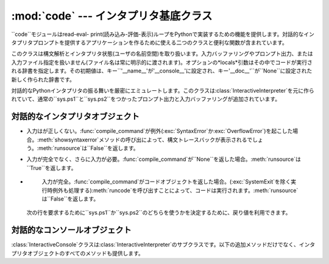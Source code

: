 
:mod:`code` --- インタプリタ基底クラス
===========================

.. module:: code




``code``モジュールはread-eval-
print(読み込み-評価-表示)ループをPythonで実装するための機能を提供します。対話的なインタプリタプロンプトを提供するアプリケーションを作るために使える二つのクラスと便利な関数が含まれています。


.. class:: InteractiveInterpreter([locals])

   このクラスは構文解析とインタプリタ状態(ユーザの名前空間)を取り扱います。入力バッファリングやプロンプト出力、または入力ファイル指定を扱いません(ファイル名は常に明示的に渡されます)。オプションの*locals*引数はその中でコードが実行される辞書を指定します。その初期値は、キー``'__name__'``が``'__console__'``に設定され、キー``'__doc__'``が``None``に設定された新しく作られた辞書です。


.. class:: InteractiveConsole([locals[, filename]])

   対話的なPythonインタプリタの振る舞いを厳密にエミュレートします。このクラスは:class:`InteractiveInterpreter`を元に作られていて、通常の``sys.ps1``と``sys.ps2``をつかったプロンプト出力と入力バッファリングが追加されています。


.. function:: interact([banner[, readfunc[, local]]])

   read-eval-
   printループを実行するための便利な関数。これは:class:`InteractiveConsole`の新しいインスタンスを作り、*readfunc*が与えられた場合は:meth:`raw_input`メソッドとして使われるように設定します。*local*が与えられた場合は、インタプリタループのデフォルト名前空間として使うために:class:`InteractiveConsole`コンストラクタへ渡されます。そして、インスタンスの:meth:`interact`メソッドは見出しとして使うために渡される*banner*を受け取り実行されます。コンソールオブジェクトは使われた後捨てられます。


.. function:: compile_command(source[, filename[, symbol]])

   この関数はPythonのインタプリタメインループ(別名、read-eval-
   printループ)をエミュレートしようとするプログラムにとって役に立ちます。扱いにくい部分は、ユーザが(完全なコマンドや構文エラーではなく)さらにテキストを入力すれば完全になりうる不完全なコマンドを入力したときを決定することです。この関数は*ほとんど*の場合に実際のインタプリタメインループと同じ決定を行います。

   *source*はソース文字列です。*filename*はオプションのソースが読み出されたファイル名で、デフォルトで``'<input>'``です。*symbol*はオプションの文法の開始記号で、``'single'``
   (デフォルト)または``'eval'``のどちらかにすべきです。

   コマンドが完全で有効ならば、コードオブジェクトを返します(``compile(source, filename,
   symbol)``と同じ)。コマンドが完全でないならば、``None``を返します。コマンドが完全で構文エラーを含む場合は、:exc:`SyntaxError`を発生させます。または、コマンドが無効なリテラルを含む場合は、:exc:`OverflowError`もしくは:exc:`ValueError`を発生させます。


.. _interpreter-objects:

対話的なインタプリタオブジェクト
----------------


.. method:: InteractiveInterpreter.runsource(source[, filename[, symbol]])

   インタプリタ内のあるソースをコンパイルし実行します。引数は:func:`compile_command`のものと同じです。*filename*のデフォルトは``'<input>'``で、*symbol*は``'single'``です。あるいくつかのことが起きる可能性があります:

*
     入力はが正しくない。:func:`compile_command`が例外(:exc:`SyntaxError`か:exc:`OverflowError`)を起こした場合。:meth:`showsyntaxerror`メソッドの呼び出によって、構文トレースバックが表示されるでしょう。:meth:`runsource`は``False``を返します。

*
     入力が完全でなく、さらに入力が必要。:func:`compile_command`が``None``を返した場合。:meth:`runsource`は``True``を返します。

*
     入力が完全。:func:`compile_command`がコードオブジェクトを返した場合。(:exc:`SystemExit`を除く実行時例外も処理する):meth:`runcode`を呼び出すことによって、コードは実行されます。:meth:`runsource`は``False``を返します。

   次の行を要求するために``sys.ps1``か``sys.ps2``のどちらを使うかを決定するために、戻り値を利用できます。


.. method:: InteractiveInterpreter.runcode(code)

   コードオブジェクトを実行します。例外が生じたときは、トレースバックを表示するために:meth:`showtraceback`が呼び出されます。伝わることが許されている:exc:`SystemExit`を除くすべての例外が捉えられます。

   :exc:`KeyboardInterrupt`についての注意。このコードの他の場所でこの例外が生じる可能性がありますし、常に捕らえることができるとは限りません。呼び出し側はそれを処理するために準備しておくべきです。


.. method:: InteractiveInterpreter.showsyntaxerror([filename])

   起きたばかりの構文エラーを表示します。複数の構文エラーに対して一つあるのではないため、これはスタックトレースを表示しません。*filename*が与えられた場合は、Pythonのパーサが与えるデフォルトのファイル名の代わりに例外の中へ入れられます。なぜなら、文字列から読み込んでいるときはパーサは常に``'<string>'``を使うからです。出力は:meth:`write`メソッドによって書き込まれます。


.. method:: InteractiveInterpreter.showtraceback()

   起きたばかりの例外を表示します。スタックの最初の項目を取り除きます。なぜなら、それはインタプリタオブジェクトの実装の内部にあるからです。出力は:meth:`write`メソッドによて書き込まれます。


.. method:: InteractiveInterpreter.write(data)

   文字列を標準エラーストリーム(``sys.stderr``)へ書き込みます。必要に応じて適切な出力処理を提供するために、導出クラスはこれをオーバーライドすべきです。


.. _console-objects:

対話的なコンソールオブジェクト
---------------

:class:`InteractiveConsole`クラスは:class:`InteractiveInterpreter`のサブクラスです。以下の追加メソッドだけでなく、インタプリタオブジェクトのすべてのメソッドも提供します。


.. method:: InteractiveConsole.interact([banner])

   対話的なPythonコンソールをそっくりにエミュレートします。オプションのbanner引数は最初のやりとりの前に表示するバナーを指定します。デフォルトでは、標準Pythonインタプリタが表示するものと同じようなバナーを表示します。それに続けて、実際のインタプリタと混乱しないように(とても似ているから!)括弧の中にコンソールオブジェクトのクラス名を表示します。


.. method:: InteractiveConsole.push(line)

   ソーステキストの一行をインタプリタへ送ります。その行の末尾に改行がついていてはいけません。内部に改行を持っているかもしれません。その行はバッファへ追加され、ソースとして連結された内容が渡されインタプリタの:meth:`runsource`メソッドが呼び出されます。コマンドが実行されたか、有効であることをこれが示している場合は、バッファはリセットされます。そうでなければ、コマンドが不完全で、その行が付加された後のままバッファは残されます。さらに入力が必要ならば、戻り値は``True``です。その行がある方法で処理されたならば、``False``です(これは:meth:`runsource`と同じです)。


.. method:: InteractiveConsole.resetbuffer()

   入力バッファから処理されていないソーステキストを取り除きます。


.. method:: InteractiveConsole.raw_input([prompt])

   プロンプトを書き込み、一行を読み込みます。返る行は末尾に改行を含みません。ユーザがEOFキーシーケンスを入力したときは、:exc:`EOFError`を発生させます。基本実装では、組み込み関数:func:`raw_input`を使います。サブクラスはこれを異なる実装と置き換えるかもしれません。

